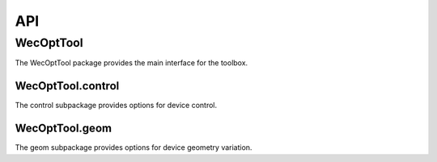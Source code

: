 ***
API
***

WecOptTool
==========

The WecOptTool package provides the main interface for the toolbox.

.. mat:automodule:: +WecOptTool
    :members:

WecOptTool.control
------------------

The control subpackage provides options for device control.

.. mat:automodule:: +WecOptTool.+control
    :members:

WecOptTool.geom
---------------

The geom subpackage provides options for device geometry variation.

.. mat:automodule:: +WecOptTool.+geom
    :members:
